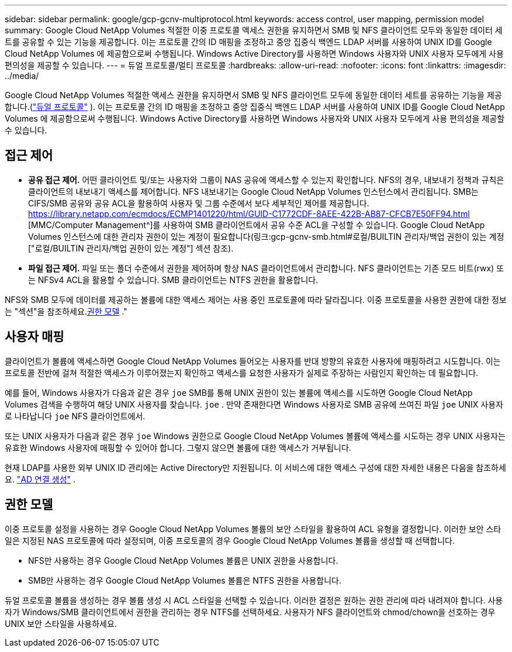 ---
sidebar: sidebar 
permalink: google/gcp-gcnv-multiprotocol.html 
keywords: access control, user mapping, permission model 
summary: Google Cloud NetApp Volumes 적절한 이중 프로토콜 액세스 권한을 유지하면서 SMB 및 NFS 클라이언트 모두와 동일한 데이터 세트를 공유할 수 있는 기능을 제공합니다.  이는 프로토콜 간의 ID 매핑을 조정하고 중앙 집중식 백엔드 LDAP 서버를 사용하여 UNIX ID를 Google Cloud NetApp Volumes 에 제공함으로써 수행됩니다.  Windows Active Directory를 사용하면 Windows 사용자와 UNIX 사용자 모두에게 사용 편의성을 제공할 수 있습니다. 
---
= 듀얼 프로토콜/멀티 프로토콜
:hardbreaks:
:allow-uri-read: 
:nofooter: 
:icons: font
:linkattrs: 
:imagesdir: ../media/


[role="lead"]
Google Cloud NetApp Volumes 적절한 액세스 권한을 유지하면서 SMB 및 NFS 클라이언트 모두에 동일한 데이터 세트를 공유하는 기능을 제공합니다.(https://cloud.google.com/architecture/partners/netapp-cloud-volumes/managing-dual-protocol-access["듀얼 프로토콜"^] ).  이는 프로토콜 간의 ID 매핑을 조정하고 중앙 집중식 백엔드 LDAP 서버를 사용하여 UNIX ID를 Google Cloud NetApp Volumes 에 제공함으로써 수행됩니다.  Windows Active Directory를 사용하면 Windows 사용자와 UNIX 사용자 모두에게 사용 편의성을 제공할 수 있습니다.



== 접근 제어

* *공유 접근 제어.*  어떤 클라이언트 및/또는 사용자와 그룹이 NAS 공유에 액세스할 수 있는지 확인합니다.  NFS의 경우, 내보내기 정책과 규칙은 클라이언트의 내보내기 액세스를 제어합니다.  NFS 내보내기는 Google Cloud NetApp Volumes 인스턴스에서 관리됩니다.  SMB는 CIFS/SMB 공유와 공유 ACL을 활용하여 사용자 및 그룹 수준에서 보다 세부적인 제어를 제공합니다.  https://library.netapp.com/ecmdocs/ECMP1401220/html/GUID-C1772CDF-8AEE-422B-AB87-CFCB7E50FF94.html [MMC/Computer Management^]를 사용하여 SMB 클라이언트에서 공유 수준 ACL을 구성할 수 있습니다. Google Cloud NetApp Volumes 인스턴스에 대한 관리자 권한이 있는 계정이 필요합니다(링크:gcp-gcnv-smb.html#로컬/BUILTIN 관리자/백업 권한이 있는 계정["로컬/BUILTIN 관리자/백업 권한이 있는 계정"] 섹션 참조).
* *파일 접근 제어.*  파일 또는 폴더 수준에서 권한을 제어하며 항상 NAS 클라이언트에서 관리합니다.  NFS 클라이언트는 기존 모드 비트(rwx) 또는 NFSv4 ACL을 활용할 수 있습니다.  SMB 클라이언트는 NTFS 권한을 활용합니다.


NFS와 SMB 모두에 데이터를 제공하는 볼륨에 대한 액세스 제어는 사용 중인 프로토콜에 따라 달라집니다.  이중 프로토콜을 사용한 권한에 대한 정보는 "섹션"을 참조하세요.<<권한 모델>> ."



== 사용자 매핑

클라이언트가 볼륨에 액세스하면 Google Cloud NetApp Volumes 들어오는 사용자를 반대 방향의 유효한 사용자에 매핑하려고 시도합니다.  이는 프로토콜 전반에 걸쳐 적절한 액세스가 이루어졌는지 확인하고 액세스를 요청한 사용자가 실제로 주장하는 사람인지 확인하는 데 필요합니다.

예를 들어, Windows 사용자가 다음과 같은 경우 `joe` SMB를 통해 UNIX 권한이 있는 볼륨에 액세스를 시도하면 Google Cloud NetApp Volumes 검색을 수행하여 해당 UNIX 사용자를 찾습니다. `joe` .  만약 존재한다면 Windows 사용자로 SMB 공유에 쓰여진 파일 `joe` UNIX 사용자로 나타납니다 `joe` NFS 클라이언트에서.

또는 UNIX 사용자가 다음과 같은 경우 `joe` Windows 권한으로 Google Cloud NetApp Volumes 볼륨에 액세스를 시도하는 경우 UNIX 사용자는 유효한 Windows 사용자에 매핑할 수 있어야 합니다.  그렇지 않으면 볼륨에 대한 액세스가 거부됩니다.

현재 LDAP를 사용한 외부 UNIX ID 관리에는 Active Directory만 지원됩니다.  이 서비스에 대한 액세스 구성에 대한 자세한 내용은 다음을 참조하세요. https://cloud.google.com/architecture/partners/netapp-cloud-volumes/creating-smb-volumes["AD 연결 생성"^] .



== 권한 모델

이중 프로토콜 설정을 사용하는 경우 Google Cloud NetApp Volumes 볼륨의 보안 스타일을 활용하여 ACL 유형을 결정합니다.  이러한 보안 스타일은 지정된 NAS 프로토콜에 따라 설정되며, 이중 프로토콜의 경우 Google Cloud NetApp Volumes 볼륨을 생성할 때 선택합니다.

* NFS만 사용하는 경우 Google Cloud NetApp Volumes 볼륨은 UNIX 권한을 사용합니다.
* SMB만 사용하는 경우 Google Cloud NetApp Volumes 볼륨은 NTFS 권한을 사용합니다.


듀얼 프로토콜 볼륨을 생성하는 경우 볼륨 생성 시 ACL 스타일을 선택할 수 있습니다.  이러한 결정은 원하는 권한 관리에 따라 내려져야 합니다.  사용자가 Windows/SMB 클라이언트에서 권한을 관리하는 경우 NTFS를 선택하세요.  사용자가 NFS 클라이언트와 chmod/chown을 선호하는 경우 UNIX 보안 스타일을 사용하세요.
